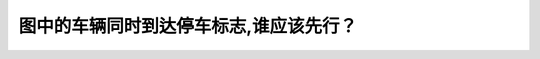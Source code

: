 .. raw:: html

   <div class="question-page">
   <div class="test-name">加拿大BC省驾照笔试题库(小红书200题在线版)|2024版</div>

.. meta::
   :description: 图中的车辆同时到达停车标志,谁应该先行？
   :keywords: 温哥华驾照笔试,  温哥华驾照,  BC省驾照笔试停车标志, 优先权, 加拿大驾驶规则

.. raw:: html

   <div class="question-card">


图中的车辆同时到达停车标志,谁应该先行？
========================================

.. raw:: html

   <hr>

.. image:: /../../../images/driver_test/ca/bc/21.png
   :width: 70%
   :alt: Image for the question
   :class: question-image
   :align: center



.. raw:: html

   <div id="q21" class="quiz">
       <div class="option" id="q21-A" onclick="selectOption('q21', 'A', false)">
           A. 车辆A
       </div>
       <div class="option" id="q21-B" onclick="selectOption('q21', 'B', true)">
           B. 车辆B
       </div>
       <div class="option" id="q21-C" onclick="selectOption('q21', 'C', false)">
           C. 无论是谁先抵达路口
       </div>
       <div class="option" id="q21-D" onclick="selectOption('q21', 'D', false)">
           D. 两部车可同时行驶
       </div>
       <p id="q21-result" class="result"></p>
   </div>

   <hr>

.. dropdown:: ►|explanation|

   如果同时到达停车标志，左转让直行

.. raw:: html

   <div class="nav-buttons">
       <a href="q20.html" class="button">|prev_question|</a>
       <span class="page-indicator">21 / 200</span>
       <a href="q22.html" class="button">|next_question|</a>
   </div>
   </div>

   </div>
